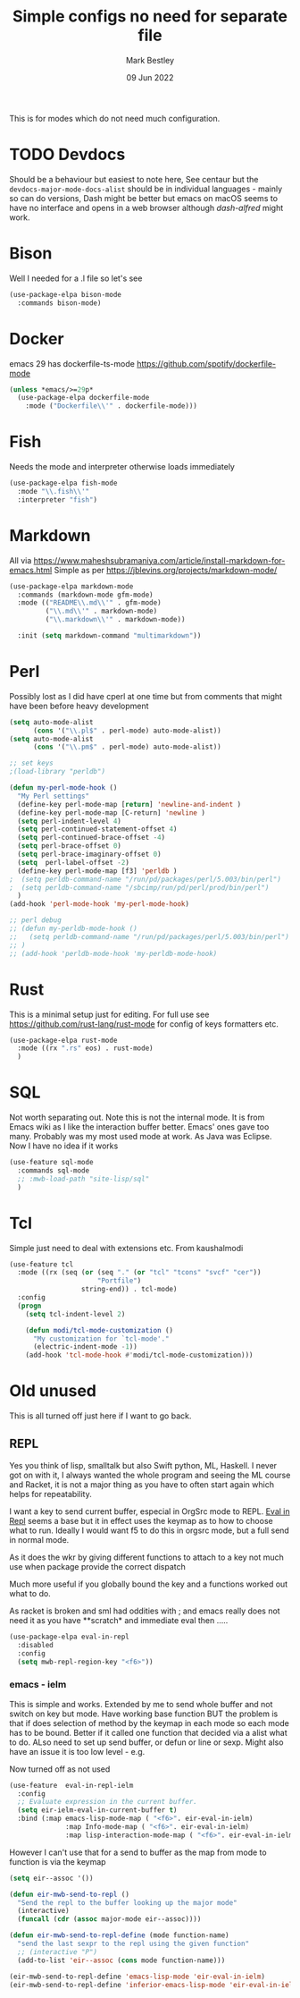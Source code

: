 #+TITLE:  Simple configs no need for separate file
#+AUTHOR: Mark Bestley
#+DATE:   09 Jun 2022
#+PROPERTY:header-args :cache yes :tangle yes :comments noweb
#+STARTUP: show2levels

This is for modes which do not need much configuration.

* TODO Devdocs
:PROPERTIES:
:ID:       org_mark_mini20.local:20220801T080651.068180
:END:
Should be a behaviour but easiest to note here, See centaur but the ~devdocs-major-mode-docs-alist~ should be in individual languages - mainly so can do versions,
Dash might be better but emacs on macOS seems to have no interface and opens in a web browser although [[dash-alfred.el][dash-alfred]] might work.
* Bison
:PROPERTIES:
:ID:       org_mark_mini20.local:20211214T191128.917819
:END:
Well I needed for a .l file so let's see
#+NAME: org_mark_mini20.local_20211214T191128.912641
#+begin_src emacs-lisp
(use-package-elpa bison-mode
  :commands bison-mode)
#+end_src
* Docker
:PROPERTIES:
:ID:       org_mark_mini20.local:20211121T215119.729017
:END:
emacs 29 has dockerfile-ts-mode
https://github.com/spotify/dockerfile-mode
#+NAME: org_mark_mini20.local_20211121T215119.726128
#+begin_src emacs-lisp
(unless *emacs/>=29p*
  (use-package-elpa dockerfile-mode
    :mode ("Dockerfile\\'" . dockerfile-mode)))
#+end_src

* Fish
:PROPERTIES:
:ID:       org_mark_mini20.local:20220609T110054.472882
:END:
Needs the mode and interpreter otherwise loads immediately
#+NAME: org_mark_2020-11-05T13-13-44+00-00_mini12.local_1A77F6D2-CC9A-4B2A-A141-75F9F7A6307A
#+begin_src emacs-lisp
(use-package-elpa fish-mode
  :mode "\\.fish\\'"
  :interpreter "fish")
#+end_src
* Markdown
:PROPERTIES:
:ID:       org_mark_mini20.local:20220128T130341.417081
:END:
All via https://www.maheshsubramaniya.com/article/install-markdown-for-emacs.html
Simple as per https://jblevins.org/projects/markdown-mode/

#+NAME: org_mark_mini20.local_20220128T130341.412504
#+begin_src emacs-lisp
(use-package-elpa markdown-mode
  :commands (markdown-mode gfm-mode)
  :mode (("README\\.md\\'" . gfm-mode)
         ("\\.md\\'" . markdown-mode)
         ("\\.markdown\\'" . markdown-mode))

  :init (setq markdown-command "multimarkdown"))
#+end_src
* Perl
:PROPERTIES:
:ID:       org_mark_2020-01-24T12-43-54+00-00_mini12:FD5A12CE-2124-4469-A206-D1C16C2420F1
:END:
Possibly lost as I did have cperl at one time but from comments that might have been before heavy development
#+NAME: org_mark_2020-01-24T12-43-54+00-00_mini12_D396FD6D-BFB0-45D4-9DE2-B8E9CA24D4F5
#+begin_src emacs-lisp
   (setq auto-mode-alist
		 (cons '("\\.pl$" . perl-mode) auto-mode-alist))
   (setq auto-mode-alist
		 (cons '("\\.pm$" . perl-mode) auto-mode-alist))

   ;; set keys
   ;(load-library "perldb")

   (defun my-perl-mode-hook ()
	 "My Perl settings"
	 (define-key perl-mode-map [return] 'newline-and-indent )
	 (define-key perl-mode-map [C-return] 'newline )
	 (setq perl-indent-level 4)
	 (setq perl-continued-statement-offset 4)
	 (setq perl-continued-brace-offset -4)
	 (setq perl-brace-offset 0)
	 (setq perl-brace-imaginary-offset 0)
	 (setq  perl-label-offset -2)
	 (define-key perl-mode-map [f3] 'perldb )
   ;  (setq perldb-command-name "/run/pd/packages/perl/5.003/bin/perl")
   ;  (setq perldb-command-name "/sbcimp/run/pd/perl/prod/bin/perl")
	 )
   (add-hook 'perl-mode-hook 'my-perl-mode-hook)

   ;; perl debug
   ;; (defun my-perldb-mode-hook ()
   ;;   (setq perldb-command-name "/run/pd/packages/perl/5.003/bin/perl")
   ;; )
   ;; (add-hook 'perldb-mode-hook 'my-perldb-mode-hook)
#+end_src
* Rust
:PROPERTIES:
:ID:       org_mark_mini20:20230722T130148.456924
:END:
This is a minimal setup just for editing.
For full use see https://github.com/rust-lang/rust-mode for config of keys formatters etc.
#+NAME: org_mark_mini20_20230722T130148.438755
#+begin_src emacs-lisp
(use-package-elpa rust-mode
  :mode ((rx ".rs" eos) . rust-mode)
  )

#+end_src

* SQL
:PROPERTIES:
:ID:       org_mark_2020-01-24T12-43-54+00-00_mini12:FA08DE52-A532-4D20-AB12-A3B358E3FC56
:END:
Not worth separating out.
Note this is not the internal mode. It is from Emacs wiki as I like the interaction buffer better. Emacs' ones gave too many. Probably was my most used mode at work. As Java was Eclipse.
Now I have no idea if it works
#+NAME: org_mark_2020-11-05T12-42-05+00-00_mini12.local_CBD5D985-056C-4F30-B876-4311EB15D93A
#+begin_src emacs-lisp
(use-feature sql-mode
  :commands sql-mode
  ;; :mwb-load-path "site-lisp/sql"
  )
#+end_src
* Tcl
:PROPERTIES:
:ID:       org_mark_mini20.local:20220516T141812.189015
:END:
Simple just need to deal with extensions etc.
From kaushalmodi

#+NAME: org_mark_mini20.local_20220516T141812.180545
#+begin_src emacs-lisp
(use-feature tcl
  :mode ((rx (seq (or (seq "." (or "tcl" "tcons" "svcf" "cer"))
					  "Portfile")
				  string-end)) . tcl-mode)
  :config
  (progn
	(setq tcl-indent-level 2)

	(defun modi/tcl-mode-customization ()
	  "My customization for `tcl-mode'."
	  (electric-indent-mode -1))
	(add-hook 'tcl-mode-hook #'modi/tcl-mode-customization)))
#+end_src
* Old unused
:PROPERTIES:
:ID:       org_mark_mini20.local:20220609T102124.595902
:HEADER-ARGS:  :tangle no
:END:
This is all turned off just here if I want to go back.

** REPL
:PROPERTIES:
:ID:       org_mark_2020-01-24T12-43-54+00-00_mini12:558A449F-72D3-4F5C-BCE0-02C011944F6B
:END:
Yes you think of lisp, smalltalk but also Swift python, ML, Haskell. I never got on with it, I always wanted the whole program and seeing the ML course and Racket, it is not a major thing as you have to often start again which helps for repeatability.

I want a key to send current buffer, especial in OrgSrc mode to REPL.
[[https://github.com/kaz-yos/eval-in-repl][Eval in Repl]] seems a base but it in effect uses the keymap as to how to choose what to run. Ideally I would want f5 to do this in orgsrc mode, but a full send in normal mode.

As it does the wkr by giving different functions to attach to a key not much use when package provide the correct dispatch

Much more useful if you globally bound the key and a functions worked out what to do.

As racket is broken and sml had oddities with ; and emacs really does not need it as you have **scratch* and immediate eval then .....

#+NAME: org_mark_2020-01-24T12-43-54+00-00_mini12_A713576B-1958-4B3A-B268-DC65DC07499C
#+BEGIN_SRC emacs-lisp
(use-package-elpa eval-in-repl
  :disabled
  :config
  (setq mwb-repl-region-key "<f6>"))
#+END_SRC
*** emacs - ielm
:PROPERTIES:
:ID:       org_mark_2020-02-10T11-53-11+00-00_mini12:DF45202A-884C-4B11-866F-526417609CF2
:END:
This is simple and works. Extended by me to send whole buffer and not switch on key but mode.
Have working base function
BUT the problem is that if does selection of method by the keymap in each mode so each mode has to be bound. Better if it called one function that decided via a alist what to do. ALso need to set up send buffer, or defun or line or sexp. Might also have an issue it is too low level - e.g.

Now turned off as not used
#+NAME: org_mark_2020-02-10T11-53-11+00-00_mini12_F4F528CB-9078-4C05-B2A0-23ADCA372044
#+BEGIN_SRC emacs-lisp
(use-feature  eval-in-repl-ielm
  :config
  ;; Evaluate expression in the current buffer.
  (setq eir-ielm-eval-in-current-buffer t)
  :bind (:map emacs-lisp-mode-map ( "<f6>". eir-eval-in-ielm)
              :map Info-mode-map ( "<f6>". eir-eval-in-ielm)
              :map lisp-interaction-mode-map ( "<f6>". eir-eval-in-ielm)))
#+END_SRC
However I can't use that for a send to buffer as the map from mode to function is via the keymap
#+NAME: org_mark_2020-01-24T12-43-54+00-00_mini12_D26ABD27-104F-449D-BF75-31B81F383CC5
#+begin_src emacs-lisp :tangle no
(setq eir--assoc '())

(defun eir-mwb-send-to-repl ()
  "Send the repl to the buffer looking up the major mode"
  (interactive)
  (funcall (cdr (assoc major-mode eir--assoc))))

(defun eir-mwb-send-to-repl-define (mode function-name)
  "send the last sexpr to the repl using the given function"
  ;; (interactive "P")
  (add-to-list 'eir--assoc (cons mode function-name)))

(eir-mwb-send-to-repl-define 'emacs-lisp-mode 'eir-eval-in-ielm)
(eir-mwb-send-to-repl-define 'inferior-emacs-lisp-mode 'eir-eval-in-ielm)
#+end_src
